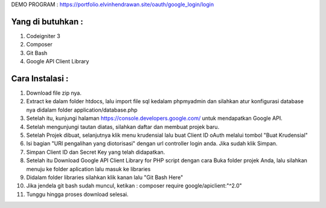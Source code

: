 
DEMO PROGRAM :
https://portfolio.elvinhendrawan.site/oauth/google_login/login


*******************
Yang di butuhkan :
*******************
1. Codeigniter 3
2. Composer
3. Git Bash
4. Google API Client Library

*******************
Cara Instalasi :
*******************

1. Download file zip nya.
2. Extract ke dalam folder htdocs, lalu import file sql kedalam phpmyadmin dan silahkan atur konfigurasi database nya didalam folder application/database.php
3. Setelah itu, kunjungi halaman  https://console.developers.google.com/ untuk mendapatkan Google API.
4. Setelah mengunjungi tautan diatas, silahkan daftar dan membuat projek baru.
5. Setelah Projek dibuat, selanjutnya klik menu krudensial lalu buat Client ID oAuth melalui tombol "Buat Krudensial"
6. Isi bagian "URI pengalihan yang diotorisasi" dengan url controller login anda. Jika sudah klik Simpan.
7. Simpan Client ID dan Secret Key yang telah didapatkan.
8. Setelah itu Download Google API Client Library for PHP script dengan cara Buka folder projek Anda, lalu silahkan menuju ke folder aplication lalu masuk ke libraries
9. Didalam folder libraries silahkan klik kanan lalu "Git Bash Here"
10. Jika jendela git bash sudah muncul, ketikan : composer require google/apiclient:"^2.0"
11. Tunggu hingga proses download selesai.




